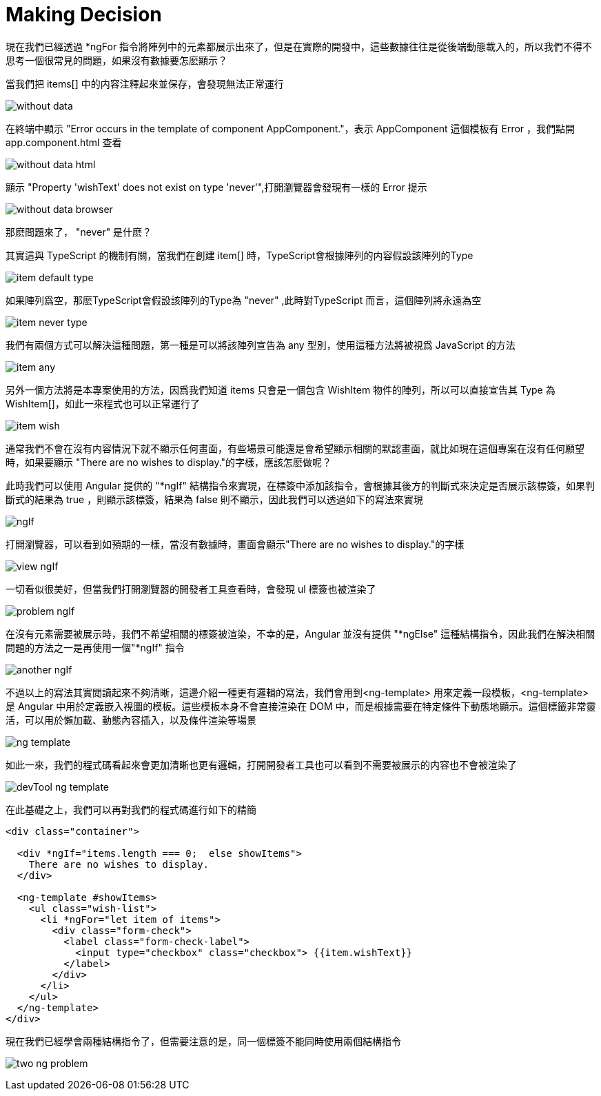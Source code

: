 = Making Decision

現在我們已經透過 *ngFor 指令將陣列中的元素都展示出來了，但是在實際的開發中，這些數據往往是從後端動態載入的，所以我們不得不思考一個很常見的問題，如果沒有數據要怎麽顯示？

當我們把 items[] 中的内容注釋起來並保存，會發現無法正常運行

image:../images/without-data.png[]

在終端中顯示 "Error occurs in the template of component AppComponent."，表示 AppComponent 這個模板有 Error ，我們點開 app.component.html 查看

image:../images/without-data-html.png[]

顯示 "Property 'wishText' does not exist on type 'never'",打開瀏覽器會發現有一樣的 Error 提示

image:../images/without-data-browser.png[]

那麽問題來了， "never" 是什麽？

其實這與 TypeScript 的機制有關，當我們在創建 item[] 時，TypeScript會根據陣列的内容假設該陣列的Type

image:../images/item-default-type.png[]

如果陣列爲空，那麽TypeScript會假設該陣列的Type為 "never" ,此時對TypeScript 而言，這個陣列將永遠為空

image:../images/item-never-type.png[]

我們有兩個方式可以解決這種問題，第一種是可以將該陣列宣告為 any 型別，使用這種方法將被視爲 JavaScript 的方法

image:../images/item-any.png[]

另外一個方法將是本專案使用的方法，因爲我們知道 items 只會是一個包含 WishItem 物件的陣列，所以可以直接宣告其 Type 為 WishItem[]，如此一來程式也可以正常運行了

image:../images/item-wish.png[]

通常我們不會在沒有内容情況下就不顯示任何畫面，有些場景可能還是會希望顯示相關的默認畫面，就比如現在這個專案在沒有任何願望時，如果要顯示 "There are no wishes to display."的字樣，應該怎麽做呢？

此時我們可以使用 Angular 提供的 "*ngIf" 結構指令來實現，在標簽中添加該指令，會根據其後方的判斷式來決定是否展示該標簽，如果判斷式的結果為 true ，則顯示該標簽，結果為 false 則不顯示，因此我們可以透過如下的寫法來實現

image:../images/ngIf.png[]

打開瀏覽器，可以看到如預期的一樣，當沒有數據時，畫面會顯示"There are no wishes to display."的字樣

image:../images/view-ngIf.png[]

一切看似很美好，但當我們打開瀏覽器的開發者工具查看時，會發現 ul 標簽也被渲染了

image:../images/problem-ngIf.png[]

在沒有元素需要被展示時，我們不希望相關的標簽被渲染，不幸的是，Angular 並沒有提供 "*ngElse" 這種結構指令，因此我們在解決相關問題的方法之一是再使用一個"*ngIf" 指令

image:../images/another-ngIf.png[]

不過以上的寫法其實閲讀起來不夠清晰，這邊介紹一種更有邏輯的寫法，我們會用到<ng-template> 用來定義一段模板，<ng-template> 是 Angular 中用於定義嵌入視圖的模板。這些模板本身不會直接渲染在 DOM 中，而是根據需要在特定條件下動態地顯示。這個標籤非常靈活，可以用於懶加載、動態內容插入，以及條件渲染等場景

image:../images/ng-template.png[]

如此一來，我們的程式碼看起來會更加清晰也更有邏輯，打開開發者工具也可以看到不需要被展示的内容也不會被渲染了

image:../images/devTool-ng-template.png[]

在此基礎之上，我們可以再對我們的程式碼進行如下的精簡

[source,html]
----
<div class="container">

  <div *ngIf="items.length === 0;  else showItems">
    There are no wishes to display.
  </div>

  <ng-template #showItems>
    <ul class="wish-list">
      <li *ngFor="let item of items">
        <div class="form-check">
          <label class="form-check-label">
            <input type="checkbox" class="checkbox"> {{item.wishText}}
          </label>
        </div>
      </li>
    </ul>
  </ng-template>
</div>
----

現在我們已經學會兩種結構指令了，但需要注意的是，同一個標簽不能同時使用兩個結構指令

image:../images/two-ng-problem.png[]




